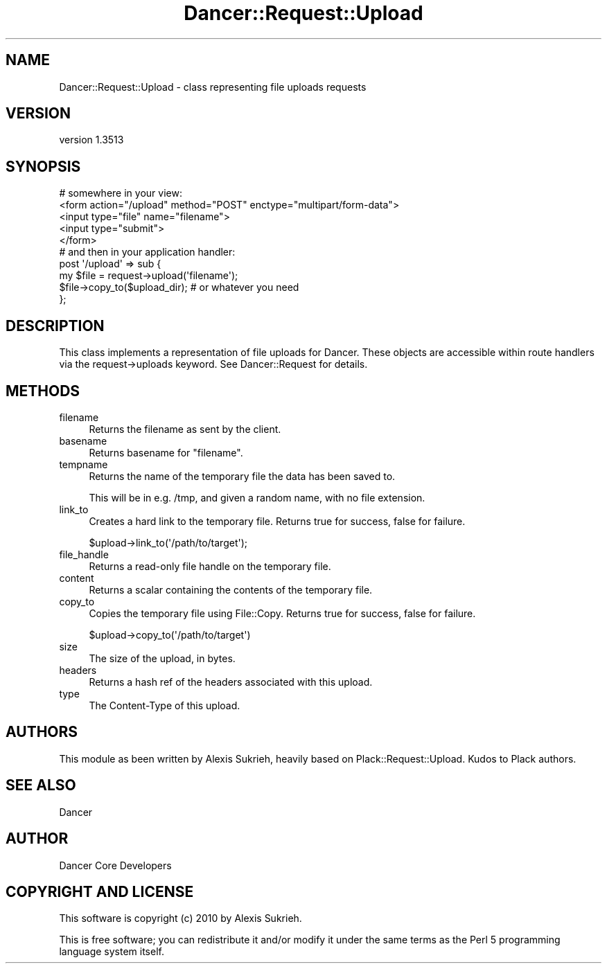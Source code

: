 .\" Automatically generated by Pod::Man 4.14 (Pod::Simple 3.40)
.\"
.\" Standard preamble:
.\" ========================================================================
.de Sp \" Vertical space (when we can't use .PP)
.if t .sp .5v
.if n .sp
..
.de Vb \" Begin verbatim text
.ft CW
.nf
.ne \\$1
..
.de Ve \" End verbatim text
.ft R
.fi
..
.\" Set up some character translations and predefined strings.  \*(-- will
.\" give an unbreakable dash, \*(PI will give pi, \*(L" will give a left
.\" double quote, and \*(R" will give a right double quote.  \*(C+ will
.\" give a nicer C++.  Capital omega is used to do unbreakable dashes and
.\" therefore won't be available.  \*(C` and \*(C' expand to `' in nroff,
.\" nothing in troff, for use with C<>.
.tr \(*W-
.ds C+ C\v'-.1v'\h'-1p'\s-2+\h'-1p'+\s0\v'.1v'\h'-1p'
.ie n \{\
.    ds -- \(*W-
.    ds PI pi
.    if (\n(.H=4u)&(1m=24u) .ds -- \(*W\h'-12u'\(*W\h'-12u'-\" diablo 10 pitch
.    if (\n(.H=4u)&(1m=20u) .ds -- \(*W\h'-12u'\(*W\h'-8u'-\"  diablo 12 pitch
.    ds L" ""
.    ds R" ""
.    ds C` ""
.    ds C' ""
'br\}
.el\{\
.    ds -- \|\(em\|
.    ds PI \(*p
.    ds L" ``
.    ds R" ''
.    ds C`
.    ds C'
'br\}
.\"
.\" Escape single quotes in literal strings from groff's Unicode transform.
.ie \n(.g .ds Aq \(aq
.el       .ds Aq '
.\"
.\" If the F register is >0, we'll generate index entries on stderr for
.\" titles (.TH), headers (.SH), subsections (.SS), items (.Ip), and index
.\" entries marked with X<> in POD.  Of course, you'll have to process the
.\" output yourself in some meaningful fashion.
.\"
.\" Avoid warning from groff about undefined register 'F'.
.de IX
..
.nr rF 0
.if \n(.g .if rF .nr rF 1
.if (\n(rF:(\n(.g==0)) \{\
.    if \nF \{\
.        de IX
.        tm Index:\\$1\t\\n%\t"\\$2"
..
.        if !\nF==2 \{\
.            nr % 0
.            nr F 2
.        \}
.    \}
.\}
.rr rF
.\" ========================================================================
.\"
.IX Title "Dancer::Request::Upload 3"
.TH Dancer::Request::Upload 3 "2020-01-29" "perl v5.32.0" "User Contributed Perl Documentation"
.\" For nroff, turn off justification.  Always turn off hyphenation; it makes
.\" way too many mistakes in technical documents.
.if n .ad l
.nh
.SH "NAME"
Dancer::Request::Upload \- class representing file uploads requests
.SH "VERSION"
.IX Header "VERSION"
version 1.3513
.SH "SYNOPSIS"
.IX Header "SYNOPSIS"
.Vb 5
\&    # somewhere in your view:
\&    <form action="/upload" method="POST" enctype="multipart/form\-data">
\&      <input type="file" name="filename">
\&      <input type="submit">
\&    </form>
\&   
\&    # and then in your application handler:
\&    post \*(Aq/upload\*(Aq => sub {
\&      my $file = request\->upload(\*(Aqfilename\*(Aq);
\&      $file\->copy_to($upload_dir);  # or whatever you need
\&    };
.Ve
.SH "DESCRIPTION"
.IX Header "DESCRIPTION"
This class implements a representation of file uploads for Dancer.
These objects are accessible within route handlers via the request\->uploads 
keyword. See Dancer::Request for details.
.SH "METHODS"
.IX Header "METHODS"
.IP "filename" 4
.IX Item "filename"
Returns the filename as sent by the client.
.IP "basename" 4
.IX Item "basename"
Returns basename for \*(L"filename\*(R".
.IP "tempname" 4
.IX Item "tempname"
Returns the name of the temporary file the data has been saved to.
.Sp
This will be in e.g. /tmp, and given a random name, with no file extension.
.IP "link_to" 4
.IX Item "link_to"
Creates a hard link to the temporary file. Returns true for success,
false for failure.
.Sp
.Vb 1
\&    $upload\->link_to(\*(Aq/path/to/target\*(Aq);
.Ve
.IP "file_handle" 4
.IX Item "file_handle"
Returns a read-only file handle on the temporary file.
.IP "content" 4
.IX Item "content"
Returns a scalar containing the contents of the temporary file.
.IP "copy_to" 4
.IX Item "copy_to"
Copies the temporary file using File::Copy. Returns true for success,
false for failure.
.Sp
.Vb 1
\&    $upload\->copy_to(\*(Aq/path/to/target\*(Aq)
.Ve
.IP "size" 4
.IX Item "size"
The size of the upload, in bytes.
.IP "headers" 4
.IX Item "headers"
Returns a hash ref of the headers associated with this upload.
.IP "type" 4
.IX Item "type"
The Content-Type of this upload.
.SH "AUTHORS"
.IX Header "AUTHORS"
This module as been written by Alexis Sukrieh, heavily based on
Plack::Request::Upload. Kudos to Plack authors.
.SH "SEE ALSO"
.IX Header "SEE ALSO"
Dancer
.SH "AUTHOR"
.IX Header "AUTHOR"
Dancer Core Developers
.SH "COPYRIGHT AND LICENSE"
.IX Header "COPYRIGHT AND LICENSE"
This software is copyright (c) 2010 by Alexis Sukrieh.
.PP
This is free software; you can redistribute it and/or modify it under
the same terms as the Perl 5 programming language system itself.
